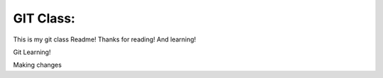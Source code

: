 GIT Class:
----------------

This is my git class Readme! Thanks for reading! And learning!

Git Learning!

Making changes
